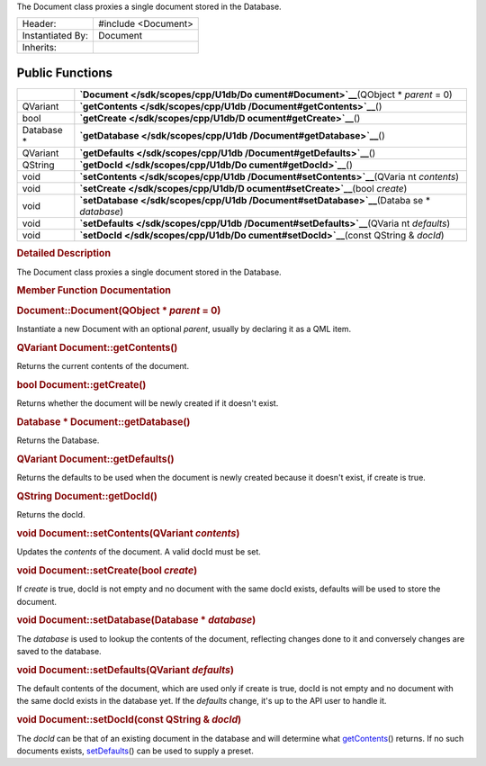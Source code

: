 The Document class proxies a single document stored in the Database.

+--------------------------------------+--------------------------------------+
| Header:                              | #include <Document>                  |
+--------------------------------------+--------------------------------------+
| Instantiated By:                     | Document                             |
+--------------------------------------+--------------------------------------+
| Inherits:                            |                                      |
+--------------------------------------+--------------------------------------+

Public Functions
----------------

+--------------------------------------+--------------------------------------+
|                                      | **`Document </sdk/scopes/cpp/U1db/Do |
|                                      | cument#Document>`__**\ (QObject      |
|                                      | \* *parent* = 0)                     |
+--------------------------------------+--------------------------------------+
| QVariant                             | **`getContents </sdk/scopes/cpp/U1db |
|                                      | /Document#getContents>`__**\ ()      |
+--------------------------------------+--------------------------------------+
| bool                                 | **`getCreate </sdk/scopes/cpp/U1db/D |
|                                      | ocument#getCreate>`__**\ ()          |
+--------------------------------------+--------------------------------------+
| Database \*                          | **`getDatabase </sdk/scopes/cpp/U1db |
|                                      | /Document#getDatabase>`__**\ ()      |
+--------------------------------------+--------------------------------------+
| QVariant                             | **`getDefaults </sdk/scopes/cpp/U1db |
|                                      | /Document#getDefaults>`__**\ ()      |
+--------------------------------------+--------------------------------------+
| QString                              | **`getDocId </sdk/scopes/cpp/U1db/Do |
|                                      | cument#getDocId>`__**\ ()            |
+--------------------------------------+--------------------------------------+
| void                                 | **`setContents </sdk/scopes/cpp/U1db |
|                                      | /Document#setContents>`__**\ (QVaria |
|                                      | nt                                   |
|                                      | *contents*)                          |
+--------------------------------------+--------------------------------------+
| void                                 | **`setCreate </sdk/scopes/cpp/U1db/D |
|                                      | ocument#setCreate>`__**\ (bool       |
|                                      | *create*)                            |
+--------------------------------------+--------------------------------------+
| void                                 | **`setDatabase </sdk/scopes/cpp/U1db |
|                                      | /Document#setDatabase>`__**\ (Databa |
|                                      | se                                   |
|                                      | \* *database*)                       |
+--------------------------------------+--------------------------------------+
| void                                 | **`setDefaults </sdk/scopes/cpp/U1db |
|                                      | /Document#setDefaults>`__**\ (QVaria |
|                                      | nt                                   |
|                                      | *defaults*)                          |
+--------------------------------------+--------------------------------------+
| void                                 | **`setDocId </sdk/scopes/cpp/U1db/Do |
|                                      | cument#setDocId>`__**\ (const        |
|                                      | QString & *docId*)                   |
+--------------------------------------+--------------------------------------+

.. rubric:: Detailed Description
   :name: details

The Document class proxies a single document stored in the Database.

.. rubric:: Member Function Documentation
   :name: member-function-documentation

.. rubric::        \ Document::Document(QObject \* *parent* = 0)
   :name: Document
   :class: fn

Instantiate a new Document with an optional *parent*, usually by
declaring it as a QML item.

.. rubric::        \ QVariant Document::getContents()
   :name: getContents
   :class: fn

Returns the current contents of the document.

.. rubric::        \ bool Document::getCreate()
   :name: getCreate
   :class: fn

Returns whether the document will be newly created if it doesn't exist.

.. rubric::        \ Database \* Document::getDatabase()
   :name: getDatabase
   :class: fn

Returns the Database.

.. rubric::        \ QVariant Document::getDefaults()
   :name: getDefaults
   :class: fn

Returns the defaults to be used when the document is newly created
because it doesn't exist, if create is true.

.. rubric::        \ QString Document::getDocId()
   :name: getDocId
   :class: fn

Returns the docId.

.. rubric::        \ void Document::setContents(QVariant *contents*)
   :name: setContents
   :class: fn

Updates the *contents* of the document. A valid docId must be set.

.. rubric::        \ void Document::setCreate(bool *create*)
   :name: setCreate
   :class: fn

If *create* is true, docId is not empty and no document with the same
docId exists, defaults will be used to store the document.

.. rubric::        \ void Document::setDatabase(Database \* *database*)
   :name: setDatabase
   :class: fn

The *database* is used to lookup the contents of the document,
reflecting changes done to it and conversely changes are saved to the
database.

.. rubric::        \ void Document::setDefaults(QVariant *defaults*)
   :name: setDefaults
   :class: fn

The default contents of the document, which are used only if create is
true, docId is not empty and no document with the same docId exists in
the database yet. If the *defaults* change, it's up to the API user to
handle it.

.. rubric::        \ void Document::setDocId(const QString & *docId*)
   :name: setDocId
   :class: fn

The *docId* can be that of an existing document in the database and will
determine what
`getContents </sdk/scopes/cpp/U1db/Document#getContents>`__\ () returns.
If no such documents exists,
`setDefaults </sdk/scopes/cpp/U1db/Document#setDefaults>`__\ () can be
used to supply a preset.

